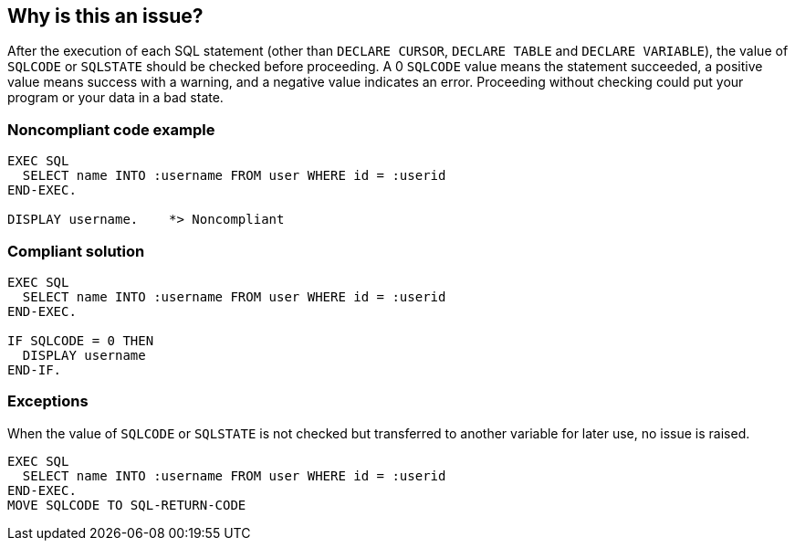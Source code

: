 == Why is this an issue?

After the execution of each SQL statement (other than ``++DECLARE CURSOR++``, ``++DECLARE TABLE++`` and ``++DECLARE VARIABLE++``), the value of ``++SQLCODE++`` or ``++SQLSTATE++`` should be checked before proceeding. A 0 ``++SQLCODE++`` value means the statement succeeded, a positive value means success with a warning, and a negative value indicates an error. Proceeding without checking could put your program or your data in a bad state.


=== Noncompliant code example

[source,text]
----
EXEC SQL
  SELECT name INTO :username FROM user WHERE id = :userid
END-EXEC.

DISPLAY username.    *> Noncompliant
----


=== Compliant solution

[source,text]
----
EXEC SQL
  SELECT name INTO :username FROM user WHERE id = :userid
END-EXEC.

IF SQLCODE = 0 THEN
  DISPLAY username
END-IF.
----


=== Exceptions

When the value of ``++SQLCODE++`` or ``++SQLSTATE++`` is not checked but transferred to another variable for later use, no issue is raised.

----
EXEC SQL
  SELECT name INTO :username FROM user WHERE id = :userid
END-EXEC.
MOVE SQLCODE TO SQL-RETURN-CODE
----

